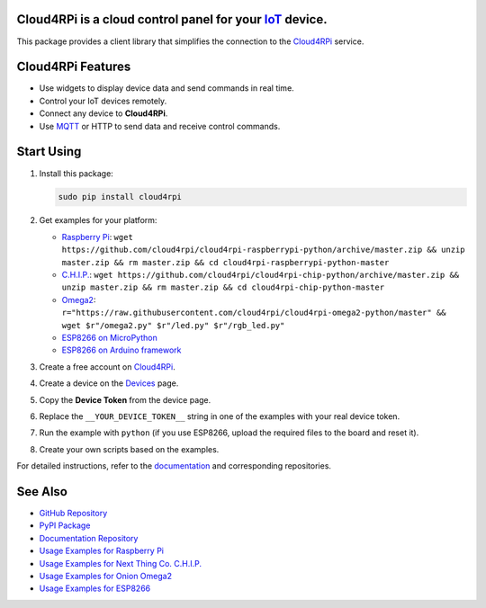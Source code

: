 **Cloud4RPi** is a cloud control panel for your `IoT <https://en.wikipedia.org/wiki/Internet_of_things>`__ device.
------------------------------------------------------------------------------------------------------------------

|Build Status|

This package provides a client library that simplifies the connection to
the `Cloud4RPi <https://cloud4rpi.io/>`__ service.

Cloud4RPi Features
------------------

-  Use widgets to display device data and send commands in real time.
-  Control your IoT devices remotely.
-  Connect any device to **Cloud4RPi**.
-  Use `MQTT <https://pypi.python.org/pypi/paho-mqtt>`__ or HTTP to send
   data and receive control commands.

Start Using
-----------

1. Install this package:

   .. code:: bash

       sudo pip install cloud4rpi

2. Get examples for your platform:

   -  `Raspberry
      Pi <https://github.com/cloud4rpi/cloud4rpi-raspberrypi-python>`__:
      ``wget https://github.com/cloud4rpi/cloud4rpi-raspberrypi-python/archive/master.zip && unzip master.zip && rm master.zip && cd cloud4rpi-raspberrypi-python-master``
   -  `C.H.I.P. <https://github.com/cloud4rpi/cloud4rpi-chip-python>`__:
      ``wget https://github.com/cloud4rpi/cloud4rpi-chip-python/archive/master.zip && unzip master.zip && rm master.zip && cd cloud4rpi-chip-python-master``
   -  `Omega2 <https://github.com/cloud4rpi/cloud4rpi-omega2-python>`__:
      ``r="https://raw.githubusercontent.com/cloud4rpi/cloud4rpi-omega2-python/master" && wget $r"/omega2.py" $r"/led.py" $r"/rgb_led.py"``
   -  `ESP8266 on
      MicroPython <https://github.com/cloud4rpi/cloud4rpi-esp8266-micropython>`__
   -  `ESP8266 on Arduino
      framework <https://github.com/cloud4rpi/cloud4rpi-esp-arduino>`__

3. Create a free account on `Cloud4RPi <https://cloud4rpi.io>`__.
4. Create a device on the `Devices <https://cloud4rpi.io/devices>`__
   page.
5. Copy the **Device Token** from the device page.
6. Replace the ``__YOUR_DEVICE_TOKEN__`` string in one of the examples
   with your real device token.
7. Run the example with ``python`` (if you use ESP8266, upload the
   required files to the board and reset it).
8. Create your own scripts based on the examples.

For detailed instructions, refer to the
`documentation <http://docs.cloud4rpi.io/>`__ and corresponding
repositories.

See Also
--------

-  `GitHub Repository <https://github.com/cloud4rpi/cloud4rpi/>`__
-  `PyPI Package <https://pypi.python.org/pypi/cloud4rpi>`__
-  `Documentation Repository <https://github.com/cloud4rpi/docs>`__
-  `Usage Examples for Raspberry
   Pi <https://github.com/cloud4rpi/cloud4rpi-raspberrypi-python>`__
-  `Usage Examples for Next Thing Co.
   C.H.I.P. <https://github.com/cloud4rpi/cloud4rpi-chip-python>`__
-  `Usage Examples for Onion
   Omega2 <https://github.com/cloud4rpi/cloud4rpi-omega2-python>`__
-  `Usage Examples for
   ESP8266 <https://github.com/cloud4rpi/cloud4rpi-esp8266-micropython>`__

.. |Build Status| image:: https://travis-ci.org/cloud4rpi/cloud4rpi.svg?branch=master
   :target: https://travis-ci.org/cloud4rpi/cloud4rpi


